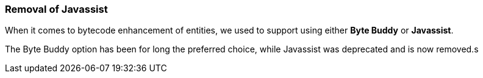 :awestruct-layout: project-releases-series
:awestruct-project: orm
:awestruct-series_version: "5.6"


=== Removal of Javassist

When it comes to bytecode enhancement of entities, we used to support using either *Byte Buddy* or *Javassist*.

The Byte Buddy option has been for long the preferred choice, while Javassist was deprecated and is now removed.s
